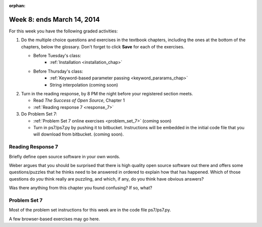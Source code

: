 :orphan:

..  Copyright (C) Paul Resnick.  Permission is granted to copy, distribute
    and/or modify this document under the terms of the GNU Free Documentation
    License, Version 1.3 or any later version published by the Free Software
    Foundation; with Invariant Sections being Forward, Prefaces, and
    Contributor List, no Front-Cover Texts, and no Back-Cover Texts.  A copy of
    the license is included in the section entitled "GNU Free Documentation
    License".

.. highlight:: python
    :linenothreshold: 500


Week 8: ends March 14, 2014
===========================

For this week you have the following graded activities:

1. Do the multiple choice questions and exercises in the textbook chapters, including the ones at the bottom of the chapters, below the glossary. Don't forget to click **Save** for each of the exercises.

   * Before Tuesday's class:      
      * :ref:`Installation <installation_chap>`
   
   * Before Thursday's class:
      * :ref:`Keyword-based parameter passing <keyword_pararams_chap>`
      * String interpolation (coming soon)

#. Turn in the reading response, by 8 PM the night before your registered section meets.

   * Read *The Success of Open Source*, Chapter 1
   * :ref:`Reading response 7 <response_7>`

#. Do Problem Set 7:

   * :ref:`Problem Set 7 online exercises <problem_set_7>` (coming soon)
   * Turn in ps7/ps7.py by pushing it to bitbucket. Instructions will be embedded in the initial code file that you will download from bitbucket. (coming soon).


.. _response_7:

Reading Response 7
------------------

Briefly define open source software in your own words.

.. actex:: rr_7_1

   # Fill in your response in between the triple quotes
   s = """

   """

Weber argues that you should be surprised that there is high quality open source software out there and offers some questions/puzzles that he thinks need to be answered in ordered to explain how that has happened. Which of those questions do *you* think really are puzzling, and which, if any, do you think have obvious answers? 

.. actex:: rr_7_2

   # Fill in your response in between the triple quotes
   s = """

   """

Was there anything from this chapter you found confusing? If so, what?

.. actex:: rr_7_3

   # Fill in your response in between the triple quotes
   s = """

   """

.. _problem_set_7:

Problem Set 7
-------------

Most of the problem set instructions for this week are in the code file ps7/ps7.py.

A few browser-based exercises may go here.



             